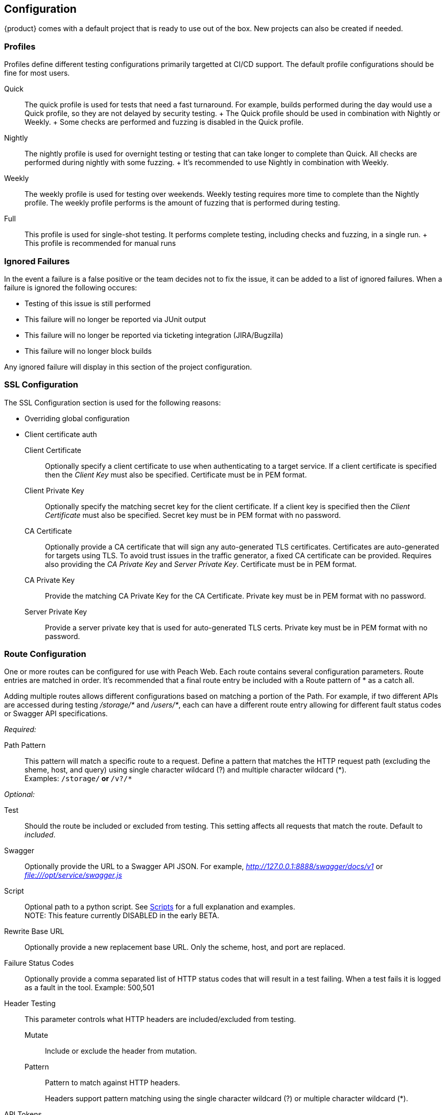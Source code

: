 
[[Configuration]]
== Configuration

{product} comes with a default project that is ready to use out of the box.
New projects can also be created if needed.

=== Profiles

Profiles define different testing configurations primarily targetted at CI/CD support.
The default profile configurations should be fine for most users.

Quick::
    The quick profile is used for tests that need a fast turnaround.
    For example, builds performed during the day would use a Quick profile,
    so they are not delayed by security testing.
    +
    The Quick profile should be used in combination with Nightly or Weekly.
    +
    Some checks are performed and fuzzing is disabled in the Quick profile.

Nightly::
    The nightly profile is used for overnight testing or testing that can take longer
    to complete than Quick.
    All checks are performed during nightly with some fuzzing.
    +
    It's recommended to use Nightly in combination with Weekly.

Weekly::
    The weekly profile is used for testing over weekends. Weekly testing requires more time
    to complete than the Nightly profile.
    The weekly profile performs is the amount of fuzzing that is 
    performed during testing.

Full::
    This profile is used for single-shot testing.
    It performs complete testing, including checks and fuzzing, in a single run.
    +
    This profile is recommended for manual runs

=== Ignored Failures

In the event a failure is a false positive or the team decides not to fix the issue, it 
can be added to a list of ignored failures.
When a failure is ignored the following occures:

 * Testing of this issue is still performed
 * This failure will no longer be reported via JUnit output
 * This failure will no longer be reported via ticketing integration (JIRA/Bugzilla)
 * This failure will no longer block builds
 
Any ignored failure will display in this section of the project configuration.

=== SSL Configuration

The SSL Configuration section is used for the following reasons:

 * Overriding global configuration
 * Client certificate auth

Client Certificate::
	Optionally specify a client certificate to use when authenticating to a target service.
	If a client certificate is specified then the _Client Key_ must also be specified.
	Certificate must be in PEM format.
	
Client Private Key::
	Optionally specify the matching secret key for the client certificate.
	If a client key is specified then the _Client Certificate_ must also be specified.
	Secret key must be in PEM format with no password.

CA Certificate::
	Optionally provide a CA certificate that will sign any auto-generated TLS certificates.
	Certificates are auto-generated for targets using TLS.
	To avoid trust issues in the traffic generator, a fixed CA certificate can be provided.
	Requires also providing the _CA Private Key_ and _Server Private Key_.
	Certificate must be in PEM format.
	
CA Private Key::
	Provide the matching CA Private Key for the CA Certificate.
	Private key must be in PEM format with no password.
	
Server Private Key::
	Provide a server private key that is used for auto-generated TLS certs.
	Private key must be in PEM format with no password.


=== Route Configuration

One or more routes can be configured for use with Peach Web.
Each route contains several configuration parameters.
Route entries are matched in order.
It's recommended that a final route entry be included with a Route pattern of +*+ as a catch all.

Adding multiple routes allows different configurations based on matching a portion of the Path.
For example, if two different APIs are accessed during testing _/storage/*_ and _/users/*_,
each can have a different route entry allowing for different fault status codes
or Swagger API specifications.

_Required:_

Path Pattern:: This pattern will match a specific route to a request.
Define a pattern that matches the HTTP request path (excluding the sheme, host, and query)
using single character wildcard (+?+) and multiple character wildcard (+*+). +
Examples: `/storage/*` or `*/v?/*`

_Optional:_

Test::
	Should the route be included or excluded from testing.
	This setting affects all requests that match the route.
	Default to _included_.

Swagger::
	Optionally provide the URL to a Swagger API JSON.
	For example, _http://127.0.0.1:8888/swagger/docs/v1_ or _file:///opt/service/swagger.js_

Script::
	Optional path to a python script.
	See xref:Scripts[Scripts] for a full explanation and examples.
    +
    NOTE: This feature currently DISABLED in the early BETA.
// TODO - Update this

Rewrite Base URL::
	Optionally provide a new replacement base URL.
	Only the scheme, host, and port are replaced.

Failure Status Codes::
	Optionally provide a comma separated list of HTTP status codes that
	will result in a test failing. When a test fails it is logged as a fault in the tool.
	Example: +500,501+

Header Testing::
+
This parameter controls what HTTP headers are included/excluded from testing.
+
Mutate;; Include or exclude the header from mutation.
Pattern;; Pattern to match against HTTP headers.
+
Headers support pattern matching using the single character wildcard (+?+) or multiple character wildcard (+*+).

API Tokens::
+
This parameter is used to list any/all authentication tokens parameter/headers used
by the APIs under test.
This will enable various checks related to API Tokens.
+
Name;; Include or exclude the header from mutation.
Part;; Where to find the api token, headers, body, etc.
Expires;; Expiration time for the token in minutes
Signature;; Is token a signature of the request (URL, headers, body, etc.)


// end

